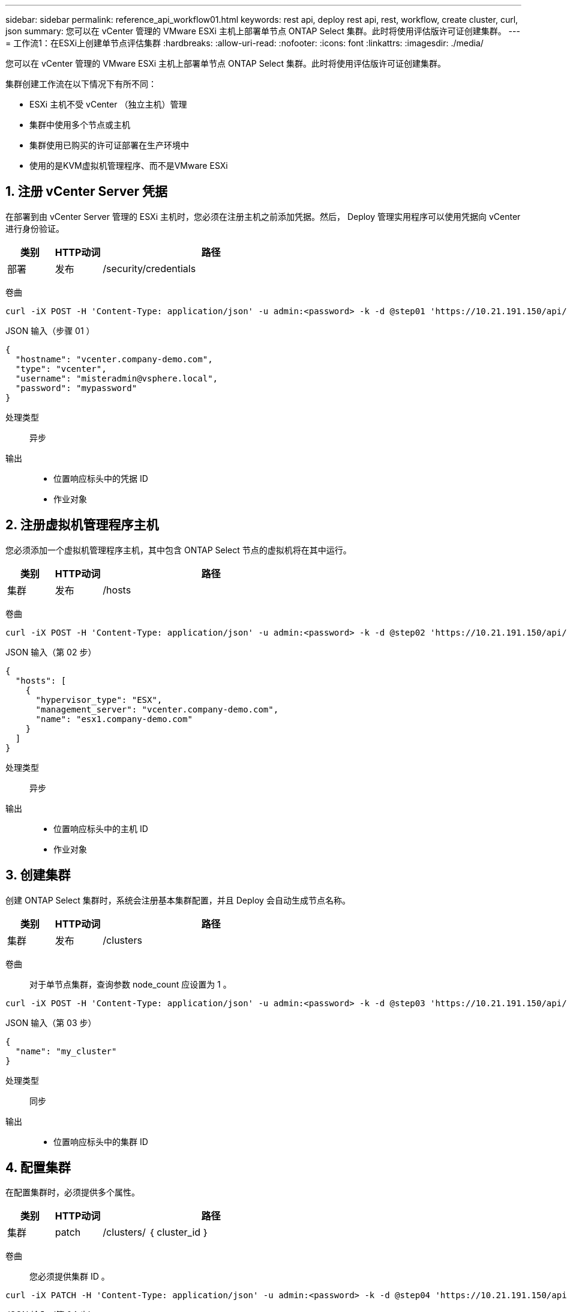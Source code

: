 ---
sidebar: sidebar 
permalink: reference_api_workflow01.html 
keywords: rest api, deploy rest api, rest, workflow, create cluster, curl, json 
summary: 您可以在 vCenter 管理的 VMware ESXi 主机上部署单节点 ONTAP Select 集群。此时将使用评估版许可证创建集群。 
---
= 工作流1：在ESXi上创建单节点评估集群
:hardbreaks:
:allow-uri-read: 
:nofooter: 
:icons: font
:linkattrs: 
:imagesdir: ./media/


[role="lead"]
您可以在 vCenter 管理的 VMware ESXi 主机上部署单节点 ONTAP Select 集群。此时将使用评估版许可证创建集群。

集群创建工作流在以下情况下有所不同：

* ESXi 主机不受 vCenter （独立主机）管理
* 集群中使用多个节点或主机
* 集群使用已购买的许可证部署在生产环境中
* 使用的是KVM虚拟机管理程序、而不是VMware ESXi




== 1. 注册 vCenter Server 凭据

在部署到由 vCenter Server 管理的 ESXi 主机时，您必须在注册主机之前添加凭据。然后， Deploy 管理实用程序可以使用凭据向 vCenter 进行身份验证。

[cols="15,15,70"]
|===
| 类别 | HTTP动词 | 路径 


| 部署 | 发布 | /security/credentials 
|===
卷曲::


[source, curl]
----
curl -iX POST -H 'Content-Type: application/json' -u admin:<password> -k -d @step01 'https://10.21.191.150/api/security/credentials'
----
JSON 输入（步骤 01 ）::


[source, json]
----
{
  "hostname": "vcenter.company-demo.com",
  "type": "vcenter",
  "username": "misteradmin@vsphere.local",
  "password": "mypassword"
}
----
处理类型:: 异步
输出::
+
--
* 位置响应标头中的凭据 ID
* 作业对象


--




== 2. 注册虚拟机管理程序主机

您必须添加一个虚拟机管理程序主机，其中包含 ONTAP Select 节点的虚拟机将在其中运行。

[cols="15,15,70"]
|===
| 类别 | HTTP动词 | 路径 


| 集群 | 发布 | /hosts 
|===
卷曲::


[source, curl]
----
curl -iX POST -H 'Content-Type: application/json' -u admin:<password> -k -d @step02 'https://10.21.191.150/api/hosts'
----
JSON 输入（第 02 步）::


[source, json]
----
{
  "hosts": [
    {
      "hypervisor_type": "ESX",
      "management_server": "vcenter.company-demo.com",
      "name": "esx1.company-demo.com"
    }
  ]
}
----
处理类型:: 异步
输出::
+
--
* 位置响应标头中的主机 ID
* 作业对象


--




== 3. 创建集群

创建 ONTAP Select 集群时，系统会注册基本集群配置，并且 Deploy 会自动生成节点名称。

[cols="15,15,70"]
|===
| 类别 | HTTP动词 | 路径 


| 集群 | 发布 | /clusters 
|===
卷曲:: 对于单节点集群，查询参数 node_count 应设置为 1 。


[source, curl]
----
curl -iX POST -H 'Content-Type: application/json' -u admin:<password> -k -d @step03 'https://10.21.191.150/api/clusters? node_count=1'
----
JSON 输入（第 03 步）::


[source, json]
----
{
  "name": "my_cluster"
}
----
处理类型:: 同步
输出::
+
--
* 位置响应标头中的集群 ID


--




== 4. 配置集群

在配置集群时，必须提供多个属性。

[cols="15,15,70"]
|===
| 类别 | HTTP动词 | 路径 


| 集群 | patch | /clusters/ ｛ cluster_id ｝ 
|===
卷曲:: 您必须提供集群 ID 。


[source, curl]
----
curl -iX PATCH -H 'Content-Type: application/json' -u admin:<password> -k -d @step04 'https://10.21.191.150/api/clusters/CLUSTERID'
----
JSON 输入（第 04 步）::


[source, json]
----
{
  "dns_info": {
    "domains": ["lab1.company-demo.com"],
    "dns_ips": ["10.206.80.135", "10.206.80.136"]
    },
    "ontap_image_version": "9.5",
    "gateway": "10.206.80.1",
    "ip": "10.206.80.115",
    "netmask": "255.255.255.192",
    "ntp_servers": {"10.206.80.183"}
}
----
处理类型:: 同步
输出:: 无




== 5. 检索节点名称

Deploy 管理实用程序会在创建集群时自动生成节点标识符和名称。在配置节点之前，必须检索分配的 ID 。

[cols="15,15,70"]
|===
| 类别 | HTTP动词 | 路径 


| 集群 | 获取 | /clusters/ ｛ cluster_id ｝ / 节点 
|===
卷曲:: 您必须提供集群 ID 。


[source, curl]
----
curl -iX GET -u admin:<password> -k 'https://10.21.191.150/api/clusters/CLUSTERID/nodes?fields=id,name'
----
处理类型:: 同步
输出::
+
--
* 每个阵列都会记录一个节点，该节点使用唯一的 ID 和名称


--




== 6. 配置节点

您必须为节点提供基本配置，这是用于配置节点的三个 API 调用中的第一个。

[cols="15,15,70"]
|===
| 类别 | HTTP动词 | 路径 


| 集群 | 路径 | /clusters/ ｛ cluster_id ｝ /nodes/｛ node_id ｝ 
|===
卷曲:: 您必须提供集群 ID 和节点 ID 。


[source, curl]
----
curl -iX PATCH -H 'Content-Type: application/json' -u admin:<password> -k -d @step06 'https://10.21.191.150/api/clusters/CLUSTERID/nodes/NODEID'
----
JSON 输入（第 06 步）:: 您必须提供要运行 ONTAP Select 节点的主机 ID 。


[source, json]
----
{
  "host": {
    "id": "HOSTID"
    },
  "instance_type": "small",
  "ip": "10.206.80.101",
  "passthrough_disks": false
}
----
处理类型:: 同步
输出:: 无




== 7. 检索节点网络

您必须确定单节点集群中的节点使用的数据和管理网络。内部网络不用于单节点集群。

[cols="15,15,70"]
|===
| 类别 | HTTP动词 | 路径 


| 集群 | 获取 | /clusters/ ｛ cluster_id ｝ /nodes/｛ node_id ｝ / 网络 
|===
卷曲:: 您必须提供集群 ID 和节点 ID 。


[source, curl]
----
curl -iX GET -u admin:<password> -k 'https://10.21.191.150/api/ clusters/CLUSTERID/nodes/NODEID/networks?fields=id,purpose'
----
处理类型:: 同步
输出::
+
--
* 由两个记录组成的数组，每个记录分别描述节点的单个网络，包括唯一 ID 和用途


--




== 8. 配置节点网络

您必须配置数据和管理网络。内部网络不用于单节点集群。


NOTE: 对以下 API 调用执行问题描述 两次，每个网络一次。

[cols="15,15,70"]
|===
| 类别 | HTTP动词 | 路径 


| 集群 | patch | /clusters/ ｛ cluster_id ｝ /nodes/｛ node_id ｝ /networks/ ｛ network_id ｝ 
|===
卷曲:: 您必须提供集群 ID ，节点 ID 和网络 ID 。


[source, curl]
----
curl -iX PATCH -H 'Content-Type: application/json' -u admin:<password> -k -d @step08 'https://10.21.191.150/api/clusters/ CLUSTERID/nodes/NODEID/networks/NETWORKID'
----
JSON 输入（第 08 步）:: 您需要提供网络名称。


[source, json]
----
{
  "name": "sDOT_Network"
}
----
处理类型:: 同步
输出:: 无




== 9. 配置节点存储池

配置节点的最后一步是连接存储池。您可以通过 vSphere Web Client 或 Deploy REST API （可选）确定可用存储池。

[cols="15,15,70"]
|===
| 类别 | HTTP动词 | 路径 


| 集群 | patch | /clusters/ ｛ cluster_id ｝ /nodes/｛ node_id ｝ /networks/ ｛ network_id ｝ 
|===
卷曲:: 您必须提供集群 ID ，节点 ID 和网络 ID 。


[source, curl]
----
curl -iX PATCH -H 'Content-Type: application/json' -u admin:<password> -k -d @step09 'https://10.21.191.150/api/clusters/ CLUSTERID/nodes/NODEID'
----
JSON 输入（第 09 步）:: 池容量为 2 TB 。


[source, json]
----
{
  "pool_array": [
    {
      "name": "sDOT-01",
      "capacity": 2147483648000
    }
  ]
}
----
处理类型:: 同步
输出:: 无




== 部署集群

配置集群和节点后，您可以部署集群。

[cols="15,15,70"]
|===
| 类别 | HTTP动词 | 路径 


| 集群 | 发布 | /clusters/ ｛ cluster_id ｝ /Deploy 
|===
卷曲:: 您必须提供集群 ID 。


[source, curl]
----
curl -iX POST -H 'Content-Type: application/json' -u admin:<password> -k -d @step10 'https://10.21.191.150/api/clusters/CLUSTERID/deploy'
----
JSON 输入（第 10 步）:: 您必须提供 ONTAP 管理员帐户的密码。


[source, json]
----
{
  "ontap_credentials": {
    "password": "mypassword"
  }
}
----
处理类型:: 异步
输出::
+
--
* 作业对象


--

